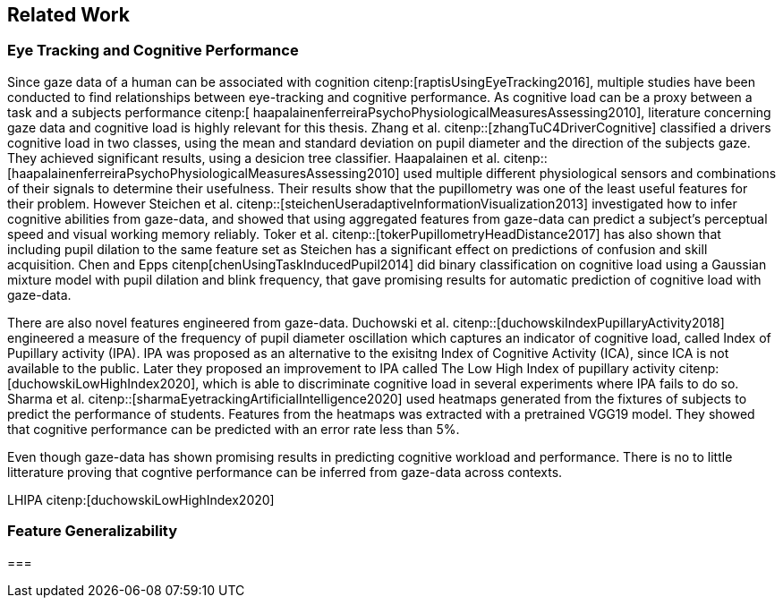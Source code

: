 == Related Work
// === Eye Tracking and Cognitive Performance

// Eye-tracking uses devices and software to track and record the position of a subject's eyes while interacting with digital devices. Eye-tracking can be used for input control or recording behavior during interactions with a system.

// As the technology has improved and systems become cheaper and cheaper, eye-tracking has emerged as an effective, efficient, and cheap non-invasive method of tracking attention and cognitive workload and many other factors.

// There are several different ways of performing eye-tracking. We are working with optical eye-trackers, which point the camera to the subject and record their pupils' position. The imagery is interpreted by software, and the eyes' positions are extracted, as well as any blinks and the pupillary response, how much the pupils dilate and trick. This information is recorded in the form of a time series of the x and y position of where each subject's eyes are looking.

// From this data, we can extract several features. The position of one's gaze on the page could itself be a valuable point of information, usually referred to as areas of interest.

// Pupil dilation in and of itself has been shown to have direct relationships with how one processes data presented one is presented with. As such pupillary response over time is a promising feature. Blinking can, in the same way, give us some indication of how one is processing information.

// A fixation in attracting is when your gaze rests on a particular point for a certain amount of time fixation would usually indicate a higher level of attention to that specific region of the screen.

// Saccades are the rapid eye movement between two fixations. Information is not processed during a saccade. However, we can still learn something about how one processes information and the information being processed. For example, one would see a higher degree of saccades for texts that consist of longer and more complicated words.

// The duration of the saccades and fixations, the lengths of saccades, and the relationship between saccades and fixations in the dataset can give us insight into how the subject processes information.

// The features we are engineering in this thesis are primarily higher-order features built on top of the lower order features that we have just mentioned.

// asciimath::[1_1]

=== Eye Tracking and Cognitive Performance

Since gaze data of a human can be associated with cognition citenp:[raptisUsingEyeTracking2016], multiple studies have been conducted to find relationships between eye-tracking and cognitive performance.
As cognitive load can be a proxy between a task and a subjects performance citenp:[ haapalainenferreiraPsychoPhysiologicalMeasuresAssessing2010], literature concerning gaze data and cognitive load is highly relevant for this thesis.
Zhang et al. citenp::[zhangTuC4DriverCognitive] classified a drivers cognitive load in two classes, using the mean and standard deviation on pupil diameter and the direction of the subjects gaze.
They achieved significant results, using a desicion tree classifier.
Haapalainen et al. citenp:: [haapalainenferreiraPsychoPhysiologicalMeasuresAssessing2010] used multiple different physiological sensors and combinations of their signals to determine their usefulness.
Their results show that the pupillometry was one of the least useful features for their problem.
However Steichen et al. citenp::[steichenUseradaptiveInformationVisualization2013] investigated how to infer cognitive abilities from gaze-data, and showed that using aggregated features from gaze-data can predict a subject's perceptual speed and visual working memory reliably.
Toker et al. citenp::[tokerPupillometryHeadDistance2017] has also shown that including pupil dilation to the same feature set as Steichen has a significant effect on predictions of confusion and skill acquisition.
Chen and Epps citenp[chenUsingTaskInducedPupil2014] did binary classification on cognitive load using a Gaussian mixture model with pupil dilation and blink frequency, that gave promising results for automatic prediction of cognitive load with gaze-data.


There are also novel features engineered from gaze-data.
Duchowski et al. citenp::[duchowskiIndexPupillaryActivity2018] engineered a measure of the frequency of pupil diameter oscillation which captures an indicator of cognitive load, called Index of Pupillary activity (IPA). IPA was proposed as an alternative to the exisitng Index of Cognitive Activity (ICA), since ICA is not available to the public.  Later they proposed an improvement to IPA called The Low High Index of pupillary activity citenp:[duchowskiLowHighIndex2020], which is able to discriminate cognitive load in several experiments where IPA fails to do so. Sharma et al. citenp::[sharmaEyetrackingArtificialIntelligence2020] used heatmaps generated from the fixtures of subjects to predict the performance of students.
Features from the heatmaps was extracted with a pretrained VGG19 model.
They showed that cognitive performance can be predicted with an error rate less than 5%.


Even though gaze-data has shown promising results in predicting cognitive workload and performance. There is no to little litterature proving that cogntive performance can be inferred from gaze-data across contexts.















LHIPA citenp:[duchowskiLowHighIndex2020]

=== Feature Generalizability

===